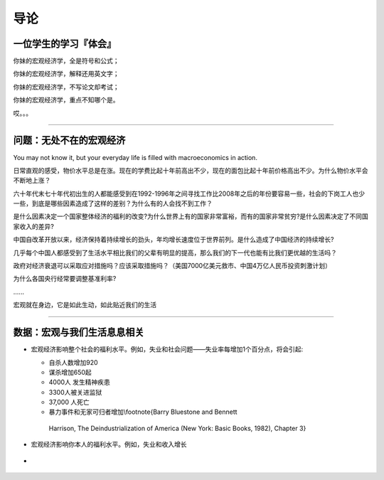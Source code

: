 导论
====

一位学生的学习『体会』
----------------------

你妹的宏观经济学，全是符号和公式；

你妹的宏观经济学，解释还用英文字；

你妹的宏观经济学，不写论文却考试；

你妹的宏观经济学，重点不知哪个是。

哎。。。

--------------

问题：无处不在的宏观经济
------------------------

You may not know it, but your everyday life is filled with
macroeconomics in action.

日常直观的感受，物价水平总是在涨。现在的学费比起十年前高出不少，现在的面包比起十年前价格高出不少。为什么物价水平会不断地上涨？

六十年代末七十年代初出生的人都能感受到在1992-1996年之间寻找工作比2008年之后的年份要容易一些，社会的下岗工人也少一些，到底是哪些因素造成了这样的差别？为什么有的人会找不到工作？

是什么因素决定一个国家整体经济的福利的改变?为什么世界上有的国家非常富裕，而有的国家非常贫穷?是什么因素决定了不同国家收入的差异?

中国自改革开放以来，经济保持着持续增长的劲头，年均增长速度位于世界前列。是什么造成了中国经济的持续增长?

几乎每个中国人都感受到了生活水平相比我们的父辈有明显的提高，那么我们的下一代也能有比我们更优越的生活吗？

政府对经济衰退可以采取应对措施吗？应该采取措施吗？（美国7000亿美元救市、中国4万亿人民币投资刺激计划）

为什么各国央行经常要调整基准利率?

…...

宏观就在身边，它是如此生动，如此贴近我们的生活

--------------

数据：宏观与我们生活息息相关
----------------------------

-  宏观经济影响整个社会的福利水平。例如，失业和社会问题——失业率每增加1个百分点，将会引起:

   -   自杀人数增加920

   -   谋杀增加650起

   -   4000人 发生精神疾患

   -   3300人被关进监狱

   -   37,000 人死亡

   -   暴力事件和无家可归者增加\\footnote{Barry Bluestone and Bennett
      Harrison, The Deindustrialization of America (New York: Basic
      Books, 1982), Chapter 3}

-  宏观经济影响你本人的福利水平。例如，失业和收入增长

-  .. figure:: /Users/fengwencheng/Documents/notes/source/figures/0102.png
      :alt:
